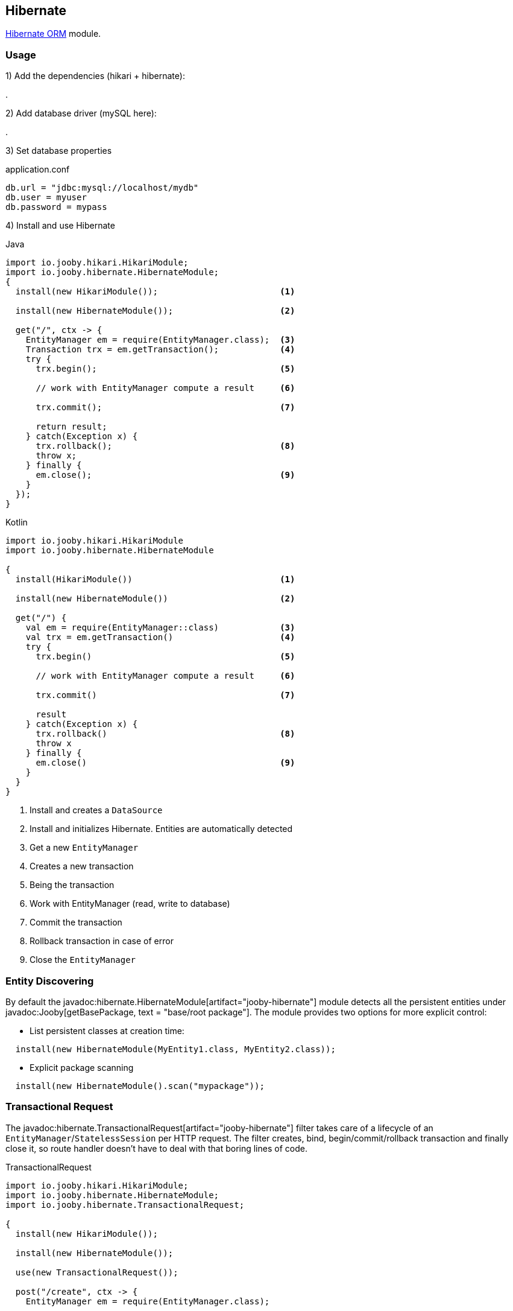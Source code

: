 == Hibernate

https://hibernate.org/orm/[Hibernate ORM] module. 

=== Usage

1) Add the dependencies (hikari + hibernate):

[dependency, artifactId="jooby-hikari:DataSource via HikariCP, jooby-hibernate:Hibernate Module"]
.

2) Add database driver (mySQL here):

[dependency, groupId="mysql", artifactId="mysql-connector-java", version="${mysql-connector-java.version}"]
.

3) Set database properties

.application.conf
[source, properties]
----
db.url = "jdbc:mysql://localhost/mydb"
db.user = myuser
db.password = mypass
----


4) Install and use Hibernate

.Java
[source, java, role="primary"]
----
import io.jooby.hikari.HikariModule;
import io.jooby.hibernate.HibernateModule;
{
  install(new HikariModule());                        <1>

  install(new HibernateModule());                     <2>
  
  get("/", ctx -> {
    EntityManager em = require(EntityManager.class);  <3>
    Transaction trx = em.getTransaction();            <4>
    try {
      trx.begin();                                    <5>
      
      // work with EntityManager compute a result     <6>
      
      trx.commit();                                   <7>
      
      return result;
    } catch(Exception x) {
      trx.rollback();                                 <8>
      throw x;
    } finally {
      em.close();                                     <9>
    }
  });
}
----

.Kotlin
[source, kt, role="secondary"]
----
import io.jooby.hikari.HikariModule
import io.jooby.hibernate.HibernateModule

{
  install(HikariModule())                             <1>
  
  install(new HibernateModule())                      <2>
  
  get("/") {
    val em = require(EntityManager::class)            <3>
    val trx = em.getTransaction()                     <4>
    try {
      trx.begin()                                     <5>
      
      // work with EntityManager compute a result     <6>
      
      trx.commit()                                    <7>
      
      result
    } catch(Exception x) {
      trx.rollback()                                  <8>
      throw x
    } finally {
      em.close()                                      <9>
    }
  }
}
----

<1> Install and creates a `DataSource`
<2> Install and initializes Hibernate. Entities are automatically detected
<3> Get a new `EntityManager`
<4> Creates a new transaction
<5> Being the transaction
<6> Work with EntityManager (read, write to database)
<7> Commit the transaction
<8> Rollback transaction in case of error
<9> Close the `EntityManager` 

=== Entity Discovering

By default the javadoc:hibernate.HibernateModule[artifact="jooby-hibernate"] module detects all the persistent entities under javadoc:Jooby[getBasePackage, text = "base/root package"]. The module provides two
options for more explicit control:

- List persistent classes at creation time:

----
  install(new HibernateModule(MyEntity1.class, MyEntity2.class));
----

- Explicit package scanning

----
  install(new HibernateModule().scan("mypackage"));
----

=== Transactional Request

The javadoc:hibernate.TransactionalRequest[artifact="jooby-hibernate"] filter takes care of a lifecycle of an `EntityManager`/`StatelessSession` per HTTP request.
The filter creates, bind, begin/commit/rollback transaction and finally close it, so route handler
doesn't have to deal with that boring lines of code.

.TransactionalRequest
[source, java, role = "primary"]
----
import io.jooby.hikari.HikariModule;
import io.jooby.hibernate.HibernateModule;
import io.jooby.hibernate.TransactionalRequest;

{
  install(new HikariModule());
  
  install(new HibernateModule());
  
  use(new TransactionalRequest());
  
  post("/create", ctx -> {
    EntityManager em = require(EntityManager.class);
    
    MyEntity e = ...;
    
    em.persist(e);

    return e;
  });
}
----

.Kotlin
[source, kt, role="secondary"]
----
import io.jooby.hikari.HikariModule
import io.jooby.hibernate.HibernateModule
import io.jooby.hibernate.TransactionalRequest

{
  install(HikariModule())
  
  install(HibernateModule())
  
  use(TransactionalRequest())
  
  post("/create") { ctx ->
    val em = require(EntityManager::class)
    
    val e = ...
    
    em.persist(e)

    e
  }
}
----

.TransactionalRequest with StatelessSession
[source, java, role = "primary"]
----
import io.jooby.hikari.HikariModule;
import io.jooby.hibernate.HibernateModule;
import io.jooby.hibernate.TransactionalRequest;

{
  install(new HikariModule());
  
  install(new HibernateModule());
  
  use(new TransactionalRequest().useStatelessSession());
  
  post("/create", ctx -> {
    StatelessSession session = require(StatelessSession.class);
    
    MyEntity e = ...;
    
    session.insert(e);

    return e;
  });
}
----

.Kotlin
[source, kt, role="secondary"]
----
import io.jooby.hikari.HikariModule
import io.jooby.hibernate.HibernateModule
import io.jooby.hibernate.TransactionalRequest

{
  install(HikariModule())
  
  install(HibernateModule())
  
  use(TransactionalRequest().useStatelessSession())
  
  post("/create") { ctx ->
    val session = require(StatelessSession::class)
    
    val e = ...
    
    session.insert(e)

    e
  }
}
----

The `EntityManager`/`StatelessSession` is tied to the current HTTP request. Multiple `require`/`injection` calls produce
the same `EntityManager`/`StatelessSession`. It is a simple way of managed simple read/write operations.

[NOTE]
====
The javadoc:hibernate.TransactionalRequest[artifact="jooby-hibernate"] doesn't extend session to the rendering phase (json, html, etc.).
The route handler needs to make sure all the information required by the rendering phase is available.
Otherwise, you are going to see `LazyInitializationException`.
====

There is a javadoc:hibernate.SessionRequest[artifact="jooby-hibernate"] filter that works identically but leaves transaction
management to you, so no transaction is started/committed or rollback during a HTTP request.

==== @Transactional

If you simply install the decorator it becomes enabled by default, this means that each route in its
scope become transactional. You can exclude an MVC route by annotating it with the
javadoc:annotation.Transactional[] annotation:

.@Transactional
[source,java,role = "primary"]
----
import io.jooby.annotation.Transactional;

@Transactional(false)
@GET("/")
public void get(Context ctx) {
  // no automatic transaction management here
}
----

.Kotlin
[source, kt, role="secondary"]
----
import io.jooby.annotation.Transactional

@Transactional(false)
@GET("/")
fun get(ctx: Context) {
  // no automatic transaction management here
}
----

You also have the option to invert this logic by disabling the decorator by default:

.TransactionalRequest disabled by default
[source, java, role = "primary"]
----
import io.jooby.ebean.TransactionalRequest;

{
  ...
  use(new TransactionalRequest().enabledByDefault(false));
  ...
}
----

.Kotlin
[source, kt, role="secondary"]
----
import io.jooby.ebean.TransactionalRequest

{
  ...
  use(TransactionalRequest().enabledByDefault(false))
  ...
}
----

Then you can enable it for the selected routes using `@Transactional(true)`:

.@Transactional
[source,java,role = "primary"]
----
import io.jooby.annotation.Transactional;

@Inject
private EntityManager entityManager;

@Transactional(true)
@GET("/")
public void get(Context ctx) {
  // work with EntityManager
}
----

.Kotlin
[source, kt, role="secondary"]
----
import io.jooby.annotation.Transactional

@Inject
private lateinit var entityManager: EntityManager

@Transactional(true)
@GET("/")
fun get(ctx: Context) {
  // work with EntityManager
}
----

This feature is not limited to MVC routes. For script routes use the constant `Transactional.ATTRIBUTE`:

.Transactional for script routes
[source,java,role = "primary"]
----


{
  get("/", ctx -> {
    ...
  }).attribute(Transactional.ATTRIBUTE, false);
}
----

.Kotlin
[source, kt, role="secondary"]
----
import io.jooby.annotation.Transactional

{
  get("/") {
    ...
  }).attribute(Transactional.ATTRIBUTE, false);
}
----

The behavior of the `SessionRequest` decorator is not affected by `@Transactional`.

=== UnitOfWork

Another way of managing the lifecycle of an EntityManager and transactions is working with an instance
of `UnitOfWork`. You may acquire one from the service registry or inject it via DI.

Usage:

.UnitOfWork
[source, java, role = "primary"]
----
{
  get("/pets", ctx -> require(UnitOfWork.class)
      .apply(em -> em.createQuery("from Pet", Pet.class).getResultList()));
}
----

.Kotlin
[source, kt, role="secondary"]
----
{
  get("/pets") {
    require(UnitOfWork::class.java)
        .apply { em ->
          em.createQuery("from Pet", Pet::class.java).resultList
        }
  }
}
----

`UnitOfWork` automatically begins a transaction. After the code block passed to `apply(...)` or `accept(...)`
returns the transaction is being committed and the `EntityManager` closed.

If the code block throws an exception, the transaction is rolled back, and the `EntityManager` is released as well.
You may access a `UnitOfWork.TransactionHandler` instance to be able to work with multiple transactions:

.Multiple transactions
[source, java, role = "primary"]
----
{
  get("/update", ctx -> require(UnitOfWork.class)
      .apply((em, txh) -> {
        em.createQuery("from Pet", Pet.class).getResultList().forEach(pet -> {
          pet.setName(pet.getName() + " Updated");
          txh.commit(); // update each entity in a separate transaction
        });
        return "ok";
      }));
}
----

.Kotlin
[source, kt, role="secondary"]
----
{
  get("/update") {
    require(UnitOfWork::class.java)
        .apply { em, txh ->
          em.createQuery("from Pet", Pet::class.java).resultList.forEach { pet ->
            pet.name = "${pet.name} Updated"
            txh.commit() // update each entity in a separate transaction
          }
          "ok"
        }
  }
}
----

A call to `UnitOfWork.TransactionHandler.commit()` commits the current transaction and automatically begins a new one.
Similarly, you can issue a rollback using `UnitOfWork.TransactionHandler.rollback()` which also begins a new transaction
after rolling back the current one.

`UnitOfWork` does *not* allow nesting:

[source, java]
----
{
  get("/nope", ctx -> require(UnitOfWork.class)
      .apply(em -> {

        // will lead to exception
        require(UnitOfWork.class).accept(...);

        return "ok";
      }));
}
----

Neither can it be used together with `SessionRequest` or `TransactionalRequest`:

[source, java]
----
{
  use(new TransactionalRequest());

  // will lead to exception
  get("/nope", ctx -> require(UnitOfWork.class)
      .apply(em -> em.createQuery("from Pet", Pet.class).getResultList()));
}
----

=== Schema Creation

Schema creation is controlled by the `hibernate.hbm2ddl.auto` property. The Hibernate module configure this property using the following rules:

- When the javadoc:flyway.FlywayModule[artifact="jooby-flyway"] module is present, the value of `hibernate.hbm2ddl.auto` is set to `none`
- When `application.env` property is set to `dev` or `test`, the value of `hibernate.hbm2ddl.auto` is set to `update`
- Otherwise is set to `none`

=== Advanced Options

Advanced Hibernate configuration is supported from application configuration properties.

.application.conf
[source, properties]
----
hibernate.hbm2ddl.auto = create
----

Or by providing a custom javadoc:hibernate.HibernateConfigurer[artifact="jooby-hibernate"] instance. The javadoc:hibernate.HibernateConfigurer[artifact="jooby-hibernate"] 
let you hook and customize Hibernate bootstrap process:

.HibernateConfigurer:
[source, java]
----
import io.jooby.hibernate.HibernateConfigurer;

public class MyConfigurer extends HibernateConfigurer {
  /**
   * Hook into bootstrap registry and customize it.
   *
   * @param builder Builder.
   * @param config Configuration.
   */ 
  public void configure(BootstrapServiceRegistryBuilder builder, Config config) {
  }

  /**
   * Hook into service registry and customize it.
   *
   * @param builder Builder.
   * @param config Configuration.
   */
  public void configure(StandardServiceRegistryBuilder builder, Config config) {
  }

  /**
   * Hook into metadata sources and customize it.
   *
   * @param sources Sources.
   * @param config Configuration.
   */
  public void configure(MetadataSources sources, Config config) {
  }

  /**
   * Hook into metadata builder and customize it.
   *
   * @param builder Builder.
   * @param config Configuration.
   */
  public void configure(MetadataBuilder builder, Config config) {
  }

  /**
   * Hook into SessionFactory creation and customize it.
   *
   * @param builder Builder.
   * @param config Configuration.
   */
  public void configure(SessionFactoryBuilder builder, Config config) {
  }
}

{
  install(new HibernateModule().with(new MyConfigurer()));
}
----

Something similar is possible for custom Session using a javadoc:hibernate.SessionProvider[artifact="jooby-hibernate"]:

.SessionProvider
[source, java]
----
{
  install(new HibernateModule().with(builder -> {
    return builder
     .flushMode(AUTO)
     .openSession();
  }));
}
----
